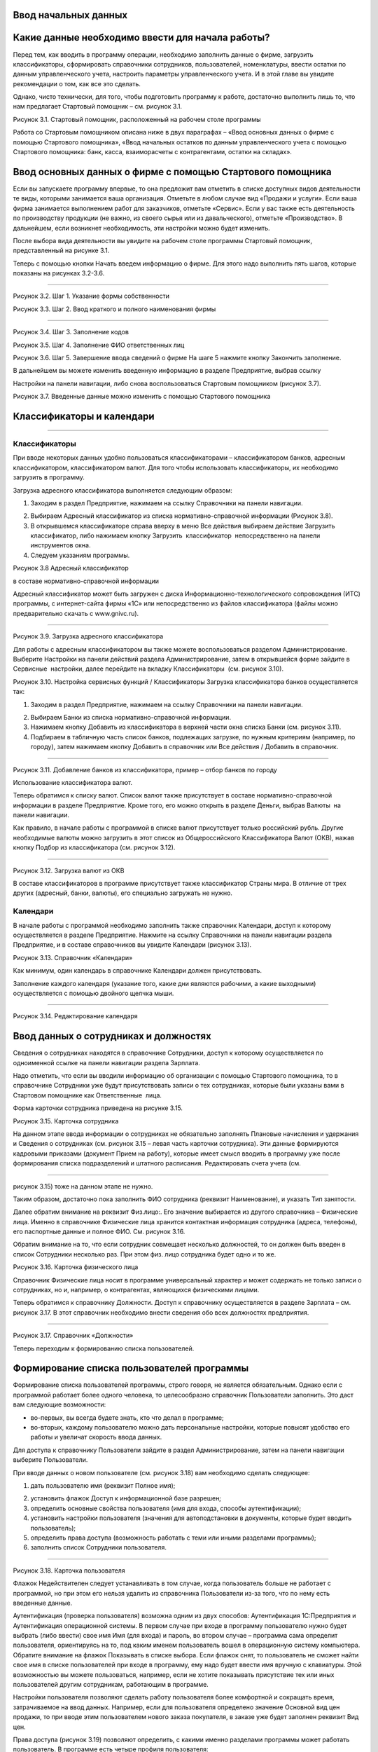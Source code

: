 Ввод начальных данных
=====================

Какие данные необходимо ввести для начала работы?
=================================================

Перед тем, как вводить в программу операции, необходимо заполнить данные
о фирме, загрузить классификаторы, сформировать справочники сотрудников,
пользователей, номенклатуры, ввести остатки по данным управленческого
учета, настроить параметры управленческого учета. И в этой главе вы
увидите рекомендации о том, как все это сделать.

Однако, чисто технически, для того, чтобы подготовить программу к
работе, достаточно выполнить лишь то, что нам предлагает Стартовый
помощник – см. рисунок 3.1.

|image0|

Рисунок 3.1. Стартовый помощник, расположенный на рабочем столе
программы

Работа со Стартовым помощником описана ниже в двух параграфах – «Ввод
основных данных о фирме с помощью Стартового помощника», «Ввод начальных
остатков по данным управленческого учета с помощью Стартового помощника:
банк, касса, взаиморасчеты с контрагентами, остатки на складах».

Ввод основных данных о фирме с помощью Стартового помощника
===========================================================

Если вы запускаете программу впервые, то она предложит вам отметить в
списке доступных видов деятельности те виды, которыми занимается ваша
организация. Отметьте в любом случае вид «Продажи и услуги». Если ваша
фирма занимается выполнением работ для заказчиков, отметьте «Сервис».
Если у вас также есть деятельность по производству продукции (не важно,
из своего сырья или из давальческого), отметьте «Производство». В
дальнейшем, если возникнет необходимость, эти настройки можно будет
изменить.

После выбора вида деятельности вы увидите на рабочем столе программы
Стартовый помощник, представленный на рисунке 3.1.

Теперь с помощью кнопки Начать введем информацию о фирме. Для этого надо
выполнить пять шагов, которые показаны на рисунках 3.2-3.6.

--------------

|image1|

Рисунок 3.2. Шаг 1. Указание формы собственности

|image2|

Рисунок 3.3. Шаг 2. Ввод краткого и полного наименования фирмы

|image3|

--------------

Рисунок 3.4. Шаг 3. Заполнение кодов

|image4|

Рисунок 3.5. Шаг 4. Заполнение ФИО ответственных лиц

|image5|

Рисунок 3.6. Шаг 5. Завершение ввода сведений о фирме На шаге 5 нажмите
кнопку Закончить заполнение.

В дальнейшем вы можете изменить введенную информацию в разделе
Предприятие, выбрав ссылку

Настройки на панели навигации, либо снова воспользоваться Стартовым
помощником (рисунок 3.7).

|image6|

Рисунок 3.7. Введенные данные можно изменить с помощью Стартового
помощника

Классификаторы и календари
==========================

--------------

Классификаторы
--------------

При вводе некоторых данных удобно пользоваться классификаторами –
классификатором банков, адресным классификатором, классификатором валют.
Для того чтобы использовать классификаторы, их необходимо загрузить в
программу.

Загрузка адресного классификатора выполняется следующим образом:

#. Заходим в раздел Предприятие, нажимаем на ссылку Справочники на
   панели навигации.

2. Выбираем Адресный классификатор из списка нормативно-справочной
   информации (Рисунок 3.8).

3. В открывшемся классификаторе справа вверху в меню Все действия
   выбираем действие Загрузить классификатор, либо нажимаем кнопку
   Загрузить  классификатор  непосредственно на панели инструментов
   окна.

4. Следуем указаниям программы.

|image7|

Рисунок 3.8 Адресный классификатор

в составе нормативно-справочной информации

Адресный классификатор может быть загружен с диска
Информационно-технологического сопровождения (ИТС) программы, с
интернет-сайта фирмы «1С» или непосредственно из файлов классификатора
(файлы можно предварительно скачать с www.gnivc.ru).

--------------

|image8|

Рисунок 3.9. Загрузка адресного классификатора

Для работы с адресным классификатором вы также можете воспользоваться
разделом Администрирование. Выберите Настройки на панели действий
раздела Администрирование, затем в открывшейся форме зайдите в Сервисные
 настройки, далее перейдите на вкладку Классификаторы  (см. рисунок
3.10).

|image9|

Рисунок 3.10. Настройка сервисных функций / Классификаторы Загрузка
классификатора банков осуществляется так:

#. Заходим в раздел Предприятие, нажимаем на ссылку Справочники на
   панели навигации.

2. Выбираем Банки из списка нормативно-справочной информации.

3. Нажимаем кнопку Добавить из классификатора в верхней части окна
   списка Банки (см. рисунок 3.11).

4. Подбираем в табличную часть список банков, подлежащих загрузке, по
   нужным критериям (например, по городу), затем нажимаем кнопку
   Добавить в справочник или Все действия / Добавить в справочник.

--------------

|image10|

Рисунок 3.11. Добавление банков из классификатора, пример – отбор банков
по городу

Использование классификатора валют.

Теперь обратимся к списку валют. Список валют также присутствует в
составе нормативно-справочной информации в разделе Предприятие. Кроме
того, его можно открыть в разделе Деньги, выбрав Валюты  на панели
навигации.

Как правило, в начале работы с программой в списке валют присутствует
только российский рубль. Другие необходимые валюты можно загрузить в
этот список из Общероссийского Классификатора Валют (ОКВ), нажав кнопку
Подбор из классификатора (см. рисунок 3.12).

|image11|

--------------

Рисунок 3.12. Загрузка валют из ОКВ

В составе классификаторов в программе присутствует также классификатор
Страны мира. В отличие от трех других (адресный, банки, валюты), его
специально загружать не нужно.

Календари
---------

В начале работы с программой необходимо заполнить также справочник
Календари, доступ к которому осуществляется в разделе Предприятие.
Нажмите на ссылку Справочники на панели навигации раздела Предприятие, и
в составе справочников вы увидите Календари (рисунок 3.13).

|image12|

Рисунок 3.13. Справочник «Календари»

Как минимум, один календарь в справочнике Календари должен
присутствовать.

Заполнение каждого календаря (указание того, какие дни являются
рабочими, а какие выходными) осуществляется с помощью двойного щелчка
мыши.

--------------

|image13|

Рисунок 3.14. Редактирование календаря

Ввод данных о сотрудниках и должностях
======================================

Сведения о сотрудниках находятся в справочнике Сотрудники, доступ к
которому осуществляется по одноименной ссылке на панели навигации
раздела Зарплата.

Надо отметить, что если вы вводили информацию об организации с помощью
Стартового помощника, то в справочнике Сотрудники уже будут
присутствовать записи о тех сотрудниках, которые были указаны вами в
Стартовом помощнике как Ответственные  лица.

Форма карточки сотрудника приведена на рисунке 3.15.

|image14|

Рисунок 3.15. Карточка сотрудника

На данном этапе ввода информации о сотрудниках не обязательно заполнять
Плановые начисления и удержания и Сведения о сотрудниках (см. рисунок
3.15 – левая часть карточки сотрудника). Эти данные формируются
кадровыми приказами (документ Прием на работу), которые имеет смысл
вводить в программу уже после формирования списка подразделений и
штатного расписания. Редактировать счета учета (см.

--------------

рисунок 3.15) тоже на данном этапе не нужно.

Таким образом, достаточно пока заполнить ФИО сотрудника (реквизит
Наименование), и указать Тип занятости.

Далее обратим внимание на реквизит Физ.лицо:. Его значение выбирается из
другого справочника – Физические лица. Именно в справочнике Физические
лица хранится контактная информация сотрудника (адреса, телефоны), его
паспортные данные и полное ФИО. См. рисунок 3.16.

Обратим внимание на то, что если сотрудник совмещает несколько
должностей, то он должен быть введен в список Сотрудники несколько раз.
При этом физ. лицо сотрудника будет одно и то же.

|image15|

Рисунок 3.16. Карточка физического лица

Справочник Физические лица носит в программе универсальный характер и
может содержать не только записи о сотрудниках, но и, например, о
контрагентах, являющихся физическими лицами.

Теперь обратимся к справочнику Должности. Доступ к справочнику
осуществляется в разделе Зарплата – см. рисунок 3.17. В этот справочник
необходимо внести сведения обо всех должностях предприятия.

--------------

|image16|

Рисунок 3.17. Справочник «Должности»

Теперь переходим к формированию списка пользователей.

Формирование списка пользователей программы
===========================================

Формирование списка пользователей программы, строго говоря, не является
обязательным. Однако если с программой работает более одного человека,
то целесообразно справочник Пользователи заполнить. Это даст вам
следующие возможности:

-  во-первых, вы всегда будете знать, кто что делал в программе;

-  во-вторых, каждому пользователю можно дать персональные настройки,
   которые повысят удобство его работы и увеличат скорость ввода данных.

Для доступа к справочнику Пользователи зайдите в раздел
Администрирование, затем на панели навигации выберите Пользователи.

При вводе данных о новом пользователе (см. рисунок 3.18) вам необходимо
сделать следующее:

#. дать пользователю имя (реквизит Полное имя);

2. установить флажок Доступ к информационной базе разрешен;

3. определить основные свойства пользователя (имя для входа, способы
   аутентификации);

4. установить настройки пользователя (значения для автоподстановки в
   документы, которые будет вводить пользователь);

5. определить права доступа (возможность работать с теми или иными
   разделами программы);

6. заполнить список Сотрудники пользователя.

--------------

|image17|

Рисунок 3.18. Карточка пользователя

Флажок Недействителен следует устанавливать в том случае, когда
пользователь больше не работает с программой, но при этом его нельзя
удалить из справочника Пользователи из-за того, что по нему есть
введенные данные.

Аутентификация (проверка пользователя) возможна одним из двух способов:
Аутентификация 1С:Предприятия и Аутентификация операционной системы. В
первом случае при входе в программу пользователю нужно будет выбрать
(либо ввести) свое имя Имя (для входа) и пароль, во втором случае –
программа сама определит пользователя, ориентируясь на то, под каким
именем пользователь вошел в операционную систему компьютера. Обратите
внимание на флажок Показывать в списке выбора. Если флажок снят, то
пользователь не сможет найти свое имя в списке пользователей при входе в
программу, ему надо будет ввести имя вручную с клавиатуры. Этой
возможностью вы можете пользоваться, например, если не хотите показывать
присутствие тех или иных пользователей другим сотрудникам, работающим в
программе.

Настройки пользователя позволяют сделать работу пользователя более
комфортной и сокращать время, затрачиваемое на ввод данных. Например,
если для пользователя определено значение Основной вид цен продажи, то
при вводе этим пользователем нового заказа покупателя, в заказе уже
будет заполнен реквизит Вид   цен.

Права доступа (рисунок 3.19) позволяют определить, с какими именно
разделами программы может работать пользователь. В программе есть четыре
профиля пользователя:

-  Администратор – позволяет работать со всеми разделами и всеми данными
   программы без каких-либо ограничений;

-  Базовые права – дает возможность использовать разделы Продажи,
   Закупки, Производство, Сервис;

-  Деньги – дает доступ к разделу Деньги;

-  Зарплата – позволяет работать с данными раздела Зарплата.

--------------

|image18|

Рисунок 3.19. Права доступа

Нужные для пользователя профили отметьте флажками. При этом если вы уже
отметили для пользователя профиль Администратор, то остальные три
отмечать нет необходимости.

Запрещенные для пользователя разделы будут исключены из его интерфейса.

Подчеркнем, что программа «1С:Управление небольшой фирмой 8» изначально
содержит только эти четыре профиля. Если же вам нужны более сложные
схемы разграничения доступа к данным, их можно реализовать, используя  
 Конфигуратор.

Список Сотрудники пользователя необходим для того, чтобы поставить в
соответствие этому пользователю один или несколько элементов справочника
Сотрудники. Без такого сопоставления некоторые возможности программы
работать не будут (например, Моя повестка дня в календаре Мой календарь
не будет содержать данных).

К одному пользователю может относиться несколько сотрудников. Такой
пример показан на рисунке 3.20. Возможна и обратная ситуация – для
одного и того же сотрудника может быть создано несколько пользователей,
например – если он совмещает несколько должностей. Хотя на практике чаще
всего один пользователь соответствует одному сотруднику.

|image19|

Рисунок 3.20. Сотрудники пользователя

Ввод данных о структуре фирмы – организациях, подразделениях, видах бизнеса, ресурсах. Настройки «Предприятие»
==============================================================================================================

Под формированием структуры предприятия будем понимать следующее:

-  ввод перечня юридических лиц предприятия и сведений о каждом из них
   (адреса, телефоны, банковские реквизиты, ответственные лица, список
   касс и пр.);

-  определение списка видов бизнеса (направлений деятельности)
   предприятия;

-  создание организационно-штатной структуры.

Для формирования структуры предприятия необходимо зайти в раздел
Администрирование, выбрать на панели действий действие Настройки в
группе Настройка параметров, далее обратиться разделу настроек
Предприятие. Настройки Предприятие представлены на рисунке 3.21.

--------------

|image20|

Рисунок 3.21. Настройки «Предприятие»

Наши организации их реквизиты
-----------------------------

Минимально необходимые для начала работы данные о фирме мы уже ввели
ранее с помощью Стартового помощника. Теперь можно ввести более
подробную информацию.

Если компания работает через несколько юридических (или физических) лиц,
то все они должны быть введены  в список организаций (выбираем ссылку
Просмотр и редактирование списка организаций). При этом головная
организаций должна быть указана как Организация-компания, а также
установлен флажок Вести учет по компании. Наличие установленного флажка
позволит вам в дальнейшем получать данные для анализа (монитор
руководителя, показатели деятельности) по фирме в целом, а не по каждому
лицу в отдельности.

Кроме того, этот флажок влияет, например, на то, как программа
рассматривает складские запасы – как собственность компании в целом или
как собственность конкретной организации.

Форма карточки организации зависит от того, является ли организация
юридическим лицом, или физическим. На рисунке 3.22. приведена карточка
организации – юридического лица. В случае если речь идет о физическом
лице, в карточке дополнительно появится реквизит Физическое лицо,
которое необходимо будет заполнить путем выбора из справочника
Физические лица.

--------------

|image21|

Рисунок 3.22. Карточка организации – юридического лица

Непосредственно в карточке указываются общие реквизиты, адреса и
телефоны, а также значения по умолчанию – банковский счет, касса и
ставка НДС. Для ввода полного списка банковских счетов организации
необходимо воспользоваться ссылкой Банковские счета, расположенной в
левой части карточки (см. рисунок 3.22).

Сведения об ответственных лицах организации (руководитель, главбух,
кассир, кладовщик), необходимые программе для подстановки в первичные
документы, вводятся с помощью ссылки Ответственные лица. Если Вы
пользовались Стартовым помощником, то эти сведения уже должны быть
введены. Если в дальнейшем потребуется их изменить, то лучше сделать это
именно из карточки организации, а не из Стартового помощника.

Нажав на ссылку Применения ЕНВД, можно указать, что при продаже в
розницу применяется единый налог на вмененный доход.

По ссылке Система налогообложения вводятся данные о том, по какой
системе налогообложения – общей или упрощенной – работает организация.

С помощью ссылки Присоединенные файлы можно «прикрепить» к карточке
организации какие-либо данные в электронном виде, например,
отсканированные копии учредительных документов.

Список структурных единиц компании. Подразделения
-------------------------------------------------

Каждая из структурных единиц компании относится в программе к одному из
четырех типов – подразделение, склад,  розница,  розница   (суммовой  
учет).

Тип подразделения влияет на дальнейшую работу в программе, в частности:

-  при поступлении товарно-материальных ценностей от поставщика
   программа предложит указать одно из подразделений,  имеющих тип
   Склад, Розница  или Розница  (суммовой  учет);

-  отгрузку продукции или товаров покупателю программа предложить
   сделать из подразделения типа Склад;

-  только в подразделении типа Склад можно вести складской учет по
   ордерной схеме;

-  выпускать продукцию можно только в подразделении типа Подразделение
   или типа Склад.

Есть также ряд аналогичных нюансов, связанных с перемещением, списанием,
инвентаризацией товарно- материальных ценностей.

Обратим внимание на то, что из формы настроек Предприятие, вы сможете
ввести только те структурные

--------------

единицы, которые являются подразделениями. Для этого надо
воспользоваться ссылкой Просмотр и редактирование списка подразделений
 (см. рисунок 3.23). Данные о складских структурных единицах и розничных
точках вводятся в других разделах настроек. Эти разделы будут
рассмотрены ниже в параграфе

«Выполнение начальных настроек параметров учета».

|image22|

Рисунок 3.23. Просмотр и редактирование списка подразделений

Виды деятельности
-----------------

Далее переходим к списку направлений деятельности организации. См.
рисунок 3.24.

|image23|

Рисунок 3.24. Просмотр и редактирование списка направлений деятельности

--------------

В разрезе направлений деятельности, перечисленных в этом списке, можно
будет получать в программе данные о финансовых результатах деятельности
фирмы, а также – осуществлять финансовое планирование.

Если же предприятие не ведет расчет и планирование финансовых
результатов по видам деятельности, то необходимо отключить флажок Вести
 учет  по  нескольким  направлениям  деятельности  (двум  и  более).

Обратим внимание на то, что для каждого направления деятельности
необходимо указать счета из плана счетов управленческого учета (ссылка
Редактировать счета учета). Как правило, здесь можно согласиться с теми
счетами, которые предложила программа. С полным планом счетов можно
ознакомиться в разделе  Предприятие, выбрав План счетов управленческого
учета на панели навигации.

Ресурсы предприятия
-------------------

Под ресурсами предприятия в программе понимаются любые производственные
ресурсы (оборудование, инвентарь, механизмы, бригады рабочих, отдельные
работники и так далее), загрузку которых целесообразно планировать.

Установка флажка Планировать загрузку ресурсов предприятия (рисунок
3.25) в настройках Предприятие

позволяет задействовать возможности программы по планированию ресурсов.

|image24|

Рисунок 3.25. Включение опции планирования ресурсов предприятия

Каждый ресурс может быть связан с сотрудником или с бригадой
сотрудников, а может быть не связан ни с чем. Список ресурсов
открывается по ссылке Редактирование  списка  ресурсов  предприятия
 (см. рисунок 3.25).

Для каждого ресурса, помимо его наименования, задается Мощность
(значение доступности ресурса на интервале времени), по умолчанию
мощность равна 1. Мощность определяет, сколько заданий может выполнять
ресурс в один момент времени.

Для каждого ресурса также можно задать свой график работы, состоящий из
рабочего и нерабочего времени (рисунок 3.26).

|image25|

Рисунок 3.26. Ресурс предприятия

Справочник Ресурсы предприятия вы также можете открыть с панели
навигации раздела Сервис или с панели навигации раздела Производство.

--------------

Другие настройки «Предприятие»
------------------------------

При установленном флажке Использовать кассовый метод учета доходов и
расходов (см. рисунок 3.21), в дополнение к традиционному методу учета
доходов и расходов (по отгрузке, независимо от оплаты), вы сможете
получать также и данные о доходах и расходах «по оплате». Однако они
будут не такими подробными, как «по отгрузке», и, по сути, будут
выражены только одним отчетом Доходы и расходы (по оплате).

Включенная опция Использовать бюджетирование (см. рисунок 3.21)
позволяет регистрировать в программе финансовые планы и сопоставлять с
ними фактические данные.

Флажок  Использовать   учет   имущества   –   основных   средств   и  
нематериальных   активов   (см.  рисунок 3.21) позволяет вам решить,
будете ли вы вести управленческий учет имущества фирмы в программе
«1С:УНФ 8». Ведя такой учет, вы имеете возможность всегда иметь под
рукой данные о том, сколько в действительности стоит имущество фирмы.

Выполнение начальных настроек параметров учета. Настройки
=========================================================

«Продажи», «Производство», «Сервис», «Закупки», «Деньги»,

«Зарплата»

После ввода сведений о предприятии, необходимо выполнить настройку всех
других параметров, в частности – параметров учета и планирования продаж,
закупок, производства и т.д. Это делается также с помощью формы
Настройки (напомним, что доступ к ней находится на панели действий
раздела Администрирование, а также на панели навигации раздела
Предприятие).

Настройка «Продажи»
-------------------

С помощью этого раздела настроек устанавливаются параметры планирования
и учета продаж.

|image26|

Рисунок 3.27. Настройки «Продажи»

В случае если организация осуществляет продажи в розницу, следует
включить флажок Вести учет розничных продаж, после чего:

-  ввести перечень ККМ организации, воспользовавшись ссылкой
   Редактирование списка касс ККМ;

-  ввести перечень эквайринговых терминалов с помощью ссылки
   Редактирование списка эквайринговых терминалов;

-  установить нужные вам опции работы с чеками ККМ (Архивировать чеки
   ККМ при закрытии кассовой смены, Удалять непробитые чеки ККМ при
   закрытии кассовой смены, Контролировать остатки при пробитии чеков
   ККМ).

Теперь перейдем к опции Использовать несколько состояний заказов
покупателей (три и более) и рассмотрим, что означает понятие «состояние
заказа».

--------------

Состояние заказа – это то, что позволяет отражать прохождение заказа по
стадиям исполнения. Состояние заказа может принимать одно из тех
значений, которые определены пользователем программы в справочнике
Состояния   заказов   покупателей.  Справочник  открывается  по  ссылке
 Редактирование   списка   состояний заказов покупателей (см. рисунок
3.27). Список состояний можно формировать в программе по своему
усмотрению, в частности – изменять существующие и добавлять новые
записи, отражающие этапы цепочки выполнения заказа, принятые в
конкретной компании.

Обычно состояние заказа покупателя меняется по ходу его выполнения –
сначала это просто заявка, оформленная отделом продаж, затем после
некоторой предварительной обработки заказ уходит на исполнение, а после
выполнения он считается закрытым. Еще раз подчеркнем, что цепочка
состояний заказа всегда индивидуальна для конкретной компании, и потому
гибко настраивается в программе. При этом важно следующее. Для каждого
элемента списка Состояния заказов покупателей необходимо указывать
Статус заказа (Открыт, В работе, Выполнен). См. рисунок 3.28. Именно
статус и определяет то, какие действия будут происходить в программе при
проведении документа Заказ покупателя. В частности, заказ покупателя,
находящийся в состоянии со статусом Открыт – не более чем просто запись
в списке заказов. Никаких движений в программе по нему не происходит.
Такая возможность программы может пригодиться, например, в тех случаях,
когда заказы покупателей оформляются еще до подтверждения покупателем
своего намерения о приобретении наших товаров (продукции, работ, услуг).
В дальнейшем, если покупатель не передумает, заказ можно будет перевести
в состояние со статусом В работе.

|image27|

Рисунок 3.28.Состояния заказов покупателей, статус заказа

В отличие от наименования состояния заказа, которое вы можете ввести по
своему усмотрению, статус может принимать только одно из трех
предложенных программой значений: Открыт, В работе или Выполнен.

Двигаемся дальше по настройке «Продажи» (рисунок 3.27).

Теперь необходимо указать, занимается ли фирма комиссионной торговлей.
Если мы можем передавать товары на реализацию комитентам, надо
установить флажок Использовать передачу товаров  на комиссию, если сами
берем чужой товар для продажи – флажок Использовать прием товаров на
комиссию.

Установка флага Использовать скидки и наценки в документах продаж даст
вам возможность отражать скидку (наценку) в документах продажи
покупателю (заказах, накладных, счетах на оплату) отдельной суммой,
указав процент скидки (наценки) от выбранной цены.

Параметр Срок поступления оплаты от покупателя (по умолчанию) будет
использоваться программой при расчете даты ожидаемого от покупателя
платежа. Этот дата будет предложена программой, но при необходимости вы
сможете ее изменить непосредственно в документе планирования платежа.
Срок указывается в календарных днях.

Хранить информацию о проектах и объединять заказы покупателей в проекты.
Проект – временное предприятие для создания уникального продукта[2]. На
практике, проект – достаточно широкое понятие.

Проектом может быть строительство дома, внедрение новой системы оплаты
труда на фирме или монтаж оборудования для заказчика по индивидуально
разработанной для него схеме. Проекты могут быть внутренние  и внешние.
Внешние выполняются для заказчиков (покупателей). Программа «1С:УНФ 8»
позволяет относить каждый заказ покупателя к тому или иному проекту. Для
этого надо установить флажок Хранить информацию о проектах и объединять
заказы покупателей в проекты, после чего вы получите возможность в
заказе покупателя указывать проект. Доступ к самому справочнику Проекты
осуществляется на панели навигации раздела Продажи.

Настройка «Закупки»
-------------------

На рисунке 3.29 показаны настройки «Закупки». Здесь указываются
параметры ведения складского учета и расчетов с поставщиками.

--------------

|image28|

Рисунок 3.29. Настройка «Закупки»

Мы уже говорили о том, что все структурные единицы фирмы с точки зрения
программы условно делятся на подразделения и склады. Список
подразделений мы уже ввели ранее в форме настроек «Предприятие», теперь
же необходимо заполнить список складов (включая розничные).

Для ввода складских структурных единиц воспользуемся ссылкой Просмотр и
редактирование списка складов (см. рисунок 3.29). Собственно складские
подразделения отмечаем как Склад, розничные точки – как Розница   или
 Розница   (суммовой   учет)[3].

|image29|

Рисунок 3.30. Карточка склада

Если движение ценностей на складе оформляется приходными и расходными
ордерами, то необходимо установить для него флажок Ордерный (см. рисунок
3.30). Однако, доступность этого флажка появляется только после того,
как ниже в настройках включена опция Использовать ордерный склад
(разделение складских  и  финансовых  операций  по  учету  запасов)
 (см. рисунок 3.29).

Если учет ценностей на складе ведется разрезе полок, стеллажей и т. п.
мест хранения, то для этого склада необходимо заполнить список Ячейки
склада. Доступ к списку ячеек осуществляется непосредственно из карточки
склада (см. рисунок 3.30).

В карточке склада можно также указать материально-ответственное лицо
(МОЛ), при этом МОЛ выбирается из справочника Физические  лица,  а не из
справочника Сотрудники.

Если на фирме всего один склад, необходимо снять флажок Вести учет по
нескольким складам (двум и более). В дальнейшем его можно будет включить
в любой момент работы с программой.

--------------

Вести учет номенклатуры в различных единицах измерения. Если флажок
установлен, то программа позволит вести несколько единиц измерения для
одной и той же номенклатурной позиции. Например, один и тот же товар
может учитываться в штуках, блоках и коробках. Если же флажок не
установлен, то у каждой номенклатурной позиции может быть только одна
единица измерения.

Вести учет запасов в разрезе характеристик. При установленном флажке
появляется возможность вести информацию о дополнительных характеристиках
товаров, продукции. Обычно дополнительными характеристиками являются
цвет, размер, мощность и т. п. признаки.

Вести учет запасов в разрезе партий. Партионный учет предполагает, что
каждая партия одного и того же запаса может учитываться на складе
отдельно. Под партией может пониматься товар определенной серии, с
определенным сроком годности, относящийся к определенному сертификату
годности и т. п. Если же в организации бывают операции приема запасов на
комиссию, на ответственное хранение или операции по переработке
давальческого сырья, то признак учета в разрезе партий должен быть
установлен обязательно (чтобы отделять «свои» складские запасы от
«чужих»). А для конкретных наименований запасов, принятых на комиссию,
ответственное хранение или в переработку, обязательно ведение
партионного учета. Интересно, что если в настройке «Продажи» вы ранее
включили опцию Использовать прием товаров на комиссию, то флаг Вести
учет запасов в разрезе партий в настройке «Закупки» будет уже установлен
программой без вашего участия.

Использовать   ордерный   склад   (разделение   складских   и  
финансовых   операций   по   учету   запасов). Ордерная схема учета
предполагает следующее: поступление на склад (отпуск со склада)
оформляется приходным (расходным) складским ордером, а приходная
(расходная) накладная являются финансовым документом, отражающим
изменение состояния взаиморасчетов с поставщиком (покупателем). Ордерная
схема позволяет отражать, например, следующие распространенные ситуации:

-  При поставках: запас физически поступает на склад раньше, чем
   документы на него от поставщика (например, документы идут почтой) – в
   этом случае поступление на склад оформляется ордером, а приходная
   накладная учитывается позже;

-  При продажах: расходная накладная выписывается в офисе, затем
   покупатель отправляется с ней на склад, где с помощью ордера
   оформляется фактическая отгрузка товара со склада.

Учет запасов на складе в разрезе ячеек (проходов, стеллажей, полок и т.
д.  Установленный флажок дает возможность вести учет складских запасов
разрезе полок, стеллажей и т. п. мест хранения. Как мы уже говорили,
список ячеек задается отдельно для каждого склада непосредственно из
карточки склада (рисунок 3.30).

В программе присутствуют операции резервирования. Резервировать товары
можно как на складах, так и в ожидаемых поступлениях. Если в вашей фирме
операции резервирования не используются, снимите флажок Использовать  
резервирование   запасов   на   складах   и   в   ожидаемых  
поступлениях   по   заказам поставщикам   и   заказам   на  
комплектацию,   производство.

Далее в форме настроек «Закупки» (см. рисунок 3.29) вы увидите опцию
Использовать несколько состояний заказов поставщикам (три и более). По
аналогии с состояниями заказов покупателей (а они были рассмотрены ранее
в настройках «Продажи»), список состояний заказов поставщикам вы
формируете сами в соответствии со спецификой бизнес-процессов вашей
компании. И точно также, на порядок проведения заказа в программе влияет
именно статус, а не наименование состояния.

|image30|

Рисунок 3.31. Состояния заказов поставщикам

Возвращаясь к вопросу складских операций, отметим, что программа
позволяет вести учет операций ответственного хранения. Если у вас есть
такие операции, включите опции Использовать прием запасов на
ответственной    хранение    и/или   Использовать    передачу    запасов
   на    ответственной    хранение.

Флаг Использовать  передачу  сырья  и  материалов  в  переработку
 должен  быть  установлен,  если производство из вашего сырья
(материалов) осуществляет сторонний контрагент (переработчик) и затем
передает готовую продукцию (результат переработки) обратно вам. Если у
вас противоположная ситуация – вы

--------------

принимаете чужое сырье и материалы в переработку, то необходимо включить
опцию Использовать переработку давальческого сырья, которая находится не
в настройках «Закупки», а настройках

«Производство».

Срок оплаты поставщику (по умолчанию), по аналогии со сроком оплаты от
покупателя в настройках

«Продажи», определяет, какую дату вам автоматически предложит программа
в качестве предполагаемой даты платежа. И точно так же, как и в случае с
покупателями, рассчитанная программой дата может быть откорректирована
вами непосредственно в документе.

Настройка «Производство»
------------------------

На рисунке 3.32. приведена форма настройки «Производство».

|image31|

Рисунок 3.32. Настройка «Производство»

Первое, что вы здесь видите, это – состояния заказов на производство.
Заказ на производство в программе – это задание производственному
подразделению выпустить продукцию (конкретных наименований, в конкретном
количестве, к конкретному сроку). По аналогии с заказами покупателей и
заказами поставщикам, заказы на производство тоже могут иметь несколько
состояний, отражающих специфику производственного процесса. Если в вашей
компании это так, установите флажок Использовать несколько состояний
заказов на   производство (три и более) и введите список состояний,
перейдя по ссылке Редактирование списка состояний   заказов   на  
производство.

Использовать   технологические   операции   в   спецификациях  
изготовления   изделий,   сдельных нарядах. При отключенном флажке
нижеперечисленные возможности программы становятся недоступными:

-  начисление зарплаты сотрудникам по сдельным нарядам;

-  указание технологических операций в спецификациях продукции (при этом
   состав продукции по-прежнему может быть указан);

-  ввод в справочник Номенклатура номенклатурных позиций типа Операция.

Флаг Использовать переработку давальческого сырья необходимо установить,
если вы принимаете чужое сырье и материалы в переработку, а затем
отдаете результат переработки обратно контрагенту.

Настройка «Сервис»
------------------

Форма настройки «Сервис» (рисунок 3.33) имеет одну-единственную опцию –
Использовать несколько состояний   заказ-нарядов   (три   и   более).

|image32|

Рисунок 3.33. Настройка «Сервис»

Понятие «состояние заказ-наряда» здесь полностью аналогично состояниям
заказов покупателей, поставщикам, на производство.

--------------

Настройка «Деньги»
------------------

Настройка параметров «Деньги» показана на рисунке 3.34.

Флаг Вести учет операций в валюте необходимо установить, если в вашей
фирме есть операции в разных валютах. Ниже нужно указать национальную
валюту (для России – рубли) и валюту ведения учета, выбрав их из
заполненного нами ранее справочника Валюты. При необходимости справочник
валют можно открыть здесь же, воспользовавшись ссылкой Редактирование
списка валют.

Валюте ведения учета – это та валюта, в которой вы хотите получать
управленческую отчетность. К выбору валюты ведения учета надо подойти
ответственно, поскольку ее изменение после начала работы в программе
(после ввода в программу операций) будет невозможно.

|image33|

Рисунок 3.34. Настройка «Деньги»

Флаг Использовать платежный календарь должен быть установлен, если вы
хотите получить возможность оперативного планирования платежей в
программе.

Теперь несколько слов об опции Зачитывать авансы и долги автоматически.
В случае если опция включена (выбрано Да), то:

-  при проведении накладной (или иного документа, образующего долг)
   программа проверяет наличие аванса по данному контрагенту (договору,
   заказу), и если он есть, производит зачет аванса в счет этой
   накладной;

-  при проведении документа платежа, программа ищет неоплаченные
   накладные по данному контрагенту (договору, заказу) и пытается
   закрыть их платежом, а остаток денег (если он получится) ставит на
   аванс.

Если выбрано Нет, то программа ничего такого не делает. В связи с чем
авансы впоследствии надо будет зачитывать вручную.

Если выбрано Спрашивать, то в каждом документе программа попросить
пользователя выбрать, надо ли проводить зачет аванса (долга) в данном
конкретном документе.

Последним пунктом в настройках учета Деньги вводятся данные о кассах
организации (ссылка      Редактирование списка касс организаций). Можно
ввести несколько касс в список, по местам фактического хранения наличных
денежных средств – например, касса бухгалтерии, касса директора, касса
отдела снабжения и т.д. Можно организовать список касс по иному
принципу, например – по виду валют (если организация ведет операции в
иностранной валюте).

Настройка «Зарплата»
--------------------

Настройка параметров «Зарплата» показана на рисунке 3.35.

|image34|

Рисунок 3.35. Настройка «Зарплата»

--------------

Как видно из рисунка 3.35, здесь представлены параметры настройки
ведения кадрового учета, управления персоналом и расчета заработной
платы.

Установите опцию Использовать  совместительство  нескольких  должностей
 одним  физ.лицом, если у вас есть (или могут быть) сотрудники,
работающие на нескольких должностных позициях одновременно.

Подчеркнем, что речь здесь идет об управленческом учете, а не о кадровом
учете, регламентированном законодательством. Ниже по ссылке
Редактирование списка должностей вы попадете в справочник Должности,
который мы уже заполнили немного раньше.

Флаг Вести штатное расписание определяет, будет ли для вас доступна
возможность вести в программе штатное расписание, а именно – указывать
какие должности и в каком количестве есть в каждом подразделении. Кроме
того, при проведении документа приема нового сотрудника на работу (или
иных кадровых изменениях) программа будет проверять соответствие
штатному расписанию и в случае несоответствия – информировать вас об
этом.

Установленный флаг Вести учет налога на доходы дает возможность вводить
суммы рассчитанного НДФЛ в программу. Подчеркнем, что речь здесь идет
именно о вводе сумм, рассчитанных вне программы «1С:УНФ

8» (например, в «1С:Бухгалтерии» или в программе «1С:Зарплата и
управление персоналом»). Установив флаг Вести учет налога на доходы, вы
сможете рассчитанный в регламентированном учете НДФЛ поставить
сотрудникам в качестве удержания в управленческом расчете зарплаты.

Ссылка Редактирование списка видов рабочего времени открывает доступ в
справочник Виды рабочего времени. Виды рабочего времени используются при
заполнении табеля.

Редактирование  списка  видов  документов  физических  лиц. С помощью
 этой ссылки вы  также получаете доступ в соответствующий справочник.
Справочник Виды документов физических лиц используется при заполнении
паспортных данных физ.лиц.

Программа позволяет учитывать выданные сотрудникам задачи и поручения и
контролировать их исполнение. Для этого в программе должны быть
определены стадии исполнения, или, иначе говоря – состояния заданий.

По ссылке Редактирование списка состояний событий и заданий вы попадете
в справочник Состояния событий и заданий (см. рисунок 3.36). Изначально
в программе присутствуют три состояния – см. рисунок

36. Как видно на рисунке, все эти три записи – предопределенные элементы
    справочника, их нельзя удалить, но можно изменить формулировку, если
    это нужно. Кроме того, можно добавить новые записи, отразив
    специфику работы именно вашей компании.

|image35|

Рисунок 3.36. Справочник «Состояние событий и заданий» можно открыть из
формы настроек «Зарплата»

План счетов управленческого учета
=================================

--------------

В программе «1С:Управление небольшой фирмой 8» присутствует план счетов
управленческого учета. Доступ к нему осуществляется в разделе
Предприятие с помощью ссылки План счетов управленческого учета на панели
навигации. План счетов автоматически заполняется в программе при ее
первом запуске. При этом состав счетов определяется по аналогии с планом
счетов российского бухгалтерского учета. Перед началом ввода в программу
данных о хозяйственных операциях, необходимо ознакомиться с имеющимся
планом счетов, и, возможно – внести изменения. Вот примеры того, когда
может потребоваться внесение изменений:

-  если вы занимаетесь производственной деятельностью, проверьте
   имеющиеся в программе субсчета на счете 20 «Незавершенное
   производство», они должны соответствовать вашим статьям затрат, в
   разрезе которых вы считаете себестоимость продукции; при
   необходимости внесите изменения в существующие названия субсчетов и
   добавьте новые;

-  если вы учитываете коммерческие и управленческие расходы не общей
   суммой, а постатейно (а так оно обычно и бывает), проверьте субсчета
   второго уровня на счетах 90.07 «Коммерческие расходы» и 90.08

«Управленческие расходы» – они должны соответствовать вашим статьям
расходов; при необходимости – внесите изменения;

-  если на вашем предприятии используется метод расчета себестоимости
   продукции

«полный» (общехозяйственные расходы включаются в себестоимость), то
добавьте в план счетов счет для учета общехозяйственных расходов
(например, счет 26 «Общехозяйственные расходы») с типом счета «Косвенные
затраты».

Записи по счетам плана счетов (проводки) делаются программой
автоматически при проведении документов, регистрирующих хозяйственные
операции. Для этого используется Регистр бухгалтерии Управленческий. См.
рисунки 3.37 и 3.38.

|image36|

Рисунок 3.37. Проводки, сделанные документом, можно посмотреть, перейдя
по ссылке «Отчет по движениям»

|image37|

Рисунок 3.38. Записи по регистру бухгалтерии

«Управленческий»

--------------

Проводки (записи по счетам плана счетов управленческого учета) можно
формировать в программе не только документами, но и вручную – с помощью
специального документа Операция. Документ находится в разделе
Предприятие. Документ Операция  используется для отражения в
управленческом учете таких хозяйственных операций, которые не
автоматизированы документами. Это – операции по счетам:

-  «Расчеты по краткосрочным кредитам и займам» (счет «66»);

-  «Расчеты по долгосрочным кредитам и займам (счет «67»);

-  «Уставный капитал» (счет «80»);

-  «Резервный и добавочный капитал» (счет «82»);

-  «Нераспределенная прибыль (непокрытый убыток)» (счет «84»);

-  «Недостачи от потери и порчи ценностей» (счет «94»);

-  «Расходы будущих периодов» (счет «97»);

-  «Прибыли и убытки» (счет «99»).

Перечень счетов, по которым в УНФ данные вводятся документом Операция,
указан в документации к программе. Хозяйственные операции по этим счетам
обычно носят разовый характер и/или не связаны с основной деятельностью.
Поэтому подобных операций достаточно мало, и ввод данных по ним не
представляет собой трудоемкую задачу. По всем остальным операциям не
нужно вводить проводки вручную, т. к. это может привести к некорректным
данным в финансовой отчетности.

По данным на счетах плана счетов управленческого учета можно формировать
отчеты об остатках и оборотах на счетах, по аналогии с бухгалтерскими
отчетами. Для этого используется Оборотно-сальдовая ведомость,
расположенная в разделе Анализ.

На основе записей по счетам плана счетов в программе также происходит
формирование управленческого баланса.

Ввод начальных остатков по данным управленческого учета с помощью Стартового помощника: банк, касса, взаиморасчеты с контрагентами, остатки на складах
======================================================================================================================================================

Перед тем, как вводить в программу операции, необходимо ввести начальные
остатки по данным управленческого учета. Остатки вводятся с помощью
специального документа Ввод начальных остатков, доступ к которому
осуществляется с панели навигации раздела Предприятия. Однако, остатки
по банку, кассе, взаиморасчетам и остаткам на складах можно ввести также
и с помощью Стартового помощника,  расположенного на Рабочем столе
программы (рисунок 3.1).

Стартовый помощник помогает ввести начальные остатки достаточно быстро и
просто. Кроме того, он содержит возможности загрузки данных из
электронных таблиц.

Итак, выберем в Стартовом помощника пункт «Заполните начальные остатки»
и нажмем кнопку Начать.

На первом шаге программа предложит указать дату ввода начальных
остатков. Здесь вы можете указать любую дату, предшествующую дате начала
ввода в программу операций. Например, если мы начинаем регистрировать  в
программе операции с 1 августа 2012 года, то дата ввода остатков может
быть 31 июля 3012 или любая другая дата ранее 01.08.2012.

--------------

|image38|

Рисунок 3.39. Помощник ввода остатков. Шаг 1

На втором шаге вводим остатки денежных средств (см. рисунок 3.40). В
графе Сумма указывается остаток в валюте счета (кассы), в графе Сумма в
валюте учета – остаток в валюте управленческого учета. Напомним, что
валюта управленческого учета была определена нами ранее в настройках
«Деньги» (см. Валюта ведения учета  на рисунке 3.34).

|image39|

Рисунок 3.40. Помощник ввода остатков. Шаг 2

Шаг 3 помощника предназначен для ввода остатков товаров. Хотя, если быть
точнее, речь здесь идет о любых складских запасах, а не только о
товарах. На складе могут лежать остатки нереализованной покупателям
готовой продукции, неизрасходованные материалы, комплектующие,
полуфабрикаты и другие материальные ценности.

При большом количестве наименований товаров гораздо удобнее не заполнять
форму вручную, а загрузить остатки из электронных таблиц (конечно, если
у вас есть такие данные, или они могут быть получены из той программы, с
которой вы переходите на «1С:УНФ 8»). См. рисунок 3.41.

--------------

Рисунок 3.41. Начальные остатки на складах могут быть загружены из
электронных таблиц

На рисунке 3.42. показан пример электронной таблицы для загрузки данных.
В графе А – наименование, в графе В – количество, в графе С – учетная
цена на складе.

|image40|

Рисунок 3.42. Пример электронной таблицы

Итак, нажимаем кнопку Добавить из электронной таблицы (см. рисунок 3.41)
и следуем указаниям программы.

|image41|

Рисунок 3.43. Загрузка из электронной таблицы

--------------

После того, как программа прочитает файл таблицы, вы увидите форму,
показанную на рисунке 3.44. Здесь вам нужно будет указать склад, к
которому относятся загружаемые остатки и дату остатков. Далее заполните
графу Номер колонки для всех показанных реквизитов.

|image42|

Рисунок 3.44. Загрузка из электронной таблицы (продолжение)

Далее программа предложить вам отметить нужные для загрузки позиции,
после чего произведет загрузку остатков по выбранным вами позициям.

Следующие два шага работы со Стартовым помощником – ввод остатков
расчетов с поставщиками и остатков расчетов с покупателями. На рисунке
3.45 показан пример – ввод остатка аванса поставщику.

|image43|

Рисунок 3.45. Помощник ввод остатков. Шаг 4

По аналогии с товарами, вы можете загрузить список контрагентов (именно
список, но не суммы долгов) из электронной таблицы. Для этого также
воспользуйтесь кнопкой Добавить из электронной таблицы.

После завершения работы со Стартовым помощником вы увидите созданные
программой документы ввода начальных остатков в журнале Ввод начальных
остатков в разделе Предприятие (см. рисунок 3.46).

--------------

|image44|

Рисунок 3.46. Документы Ввод начальных остатков

Позже, сформировав справочник Номенклатура, и введя остатки заказов, мы
вновь вернемся к созданным программой документам Ввод начальных остатков
и, возможно, дополним их более подробными данными.

Формирование списка номенклатуры
================================

Один из основных справочников программы – Справочник Номенклатура. Все,
что мы реализуем нашим покупателям (товары, продукцию, услуги, работы),
находится в справочнике Номенклатура. Все, что мы получаем от
поставщиков (товары, услуги, работы) тоже находится в справочнике
Номенклатура. Сырье, материалы, комплектующие, используемые в процессе
производства продукции, находится в справочнике Номенклатура. И даже
перечень технологических операций производства находится в справочнике
Номенклатура.

Вводить данные в справочник Номенклатура можно в любой момент работы с
программой. Тем не менее, имеет смысл заранее продумать структуру
справочника Номенклатура и ввести перечень номенклатурных позиций до
начала ввода остатков и хозяйственных операций, а в дальнейшем, при
появлении новых номенклатурных позиций – лишь пополнять справочник
новыми записями.

Справочник Номенклатура доступен на панели навигации в разделах Продажи,
Закупки, Сервис, Производство, а также присутствует в составе
нормативно-справочной информации (ссылка Справочники на панели
навигации) в разделе Предприятие.

Список номенклатуры может быть любым по размеру и по уровню вложенности.
Обычно, он содержит достаточно много записей.

Открыв справочник Номенклатура первый раз, вы увидите, что в нем уже
есть записи – это те номенклатурные позиции, которые появились в
результате ввода остатков товаров через Стартовый помощник. Все эти
товары располагаются непосредственно на верхнем уровне справочника. В
дальнейшем, после создания в справочнике групп, можно разнести эти
товары по группам.

Номенклатурные группы и характеристики
--------------------------------------

Для систематизации данных о номенклатуре в справочнике Номенклатура,
существует понятие

«Номенклатурные группы». Номенклатурные группы – это отдельный
справочник, доступный на панели в составе нормативно-справочной
информации в разделе Предприятие. (Рисунок 3.47). Справочник
Номенклатурные группы лучше заполнить до начала ввода данных в
справочник Номенклатура.

--------------

|image45|

Рисунок 3.47. Справочник «Номенклатурные группы»

Каждая номенклатурная позиция в справочнике Номенклатура может быть
отнесена к той или иной номенклатурной группе (рисунок 3.48).

|image46|

--------------

Рисунок 3.48. Номенклатурная группа в справочнике «Номенклатура»

Для чего еще нужны номенклатурные группы? Номенклатурная группа в
программе – это перечень номенклатурных позиций, схожих по своим
дополнительным характеристикам. Например, компания реализует покупателям
товары народного потребления – одежду, обувь, бытовую химию. Каждая
модель одежды или обуви характеризуется размером и цветом, а у бытовой
химии таких характеристик нет. Зато могут быть другие характеристики –
например, тип упаковки (пластмасса, стекло) и емкость упаковки (в ml).

У каждой компании характеристики номенклатуры свои, в зависимости от
того, какую продукцию она предлагает покупателям. Именно поэтому в
программе перечень дополнительных характеристик номенклатурных позиций
может быть настроен самим пользователем системы исходя из потребностей
конкретного предприятия.

Но для того, чтобы включить эту возможность, необходимо, чтобы флаг
Вести учет запасов в разрезе характеристик (Настройки / Закупки) был
установлен (см. параграф «Выполнение начальных настроек параметров
учета. Настройки «Продажи», «Производство», «Сервис», «Закупки»,
«Деньги», «Зарплата»).

.

Теперь рассмотрим, как же определяются сами дополнительные
характеристики.

Во-первых, в разделе Администрирование необходимо выбрать ссылку Наборы
дополнительных реквизитов и сведений на панели навигации раздела –
откроется список Наборы дополнительных реквизитов и сведений. Обратим
внимание на то, что в списке Наборы дополнительных реквизитов и
сведений, в группе Свойства справочника «Характеристики номенклатуры»
(рисунок 3.49) уже присутствуют номенклатурные группы – те же самые, что
введены в справочник Номенклатурные группы (рисунок 3.47).

|image47|

Рисунок 3.49. Наборы дополнительных реквизитов и сведений для
определения характеристик номенклатуры

Далее следует выбрать номенклатурную группу и назначить для нее
дополнительный реквизит (или несколько реквизитов), воспользовавшись
кнопкой Подбор, как показано на рисунке 3.50. В этом примере мы
назначили два реквизита (цвет и диаметр) для номенклатурной группы
«Основная группа».

--------------

|image48|

Рисунок 3.50. Назначение набора доп.реквизитов характеристик
номенклатурной группы

Теперь можно закрыть форму Наборы дополнительных реквизитов и сведений.

После выполнения этих действий, всем номенклатурным позициям,
относящихся к данной номенклатурной группе, можно будет назначить
дополнительные характеристики, каждая из которых состоит из набора
дополнительных реквизитов, которые мы определили. См. рисунок 3.51.

|image49|

Рисунок 3.51. Ввод характеристик для номенклатурной позиции

--------------

В показанном на рисунке 3.51 примере мы определили характеристику
«черный, диаметр 92см» для номенклатурной позиции «Батут», которая
относится к номенклатурной группе «Основная группа».

Справочник «Номенклатура»
-------------------------

Итак, переходим непосредственно к справочнику Номенклатура. При вводе
новой номенклатурной позиции в справочник Номенклатура важно не
ошибиться с указанием реквизита Тип (см. рисунок 3.52).

Тип номенклатуры необходимо указывать следующим образом:

-  Запас – для всех товарно-материальных ценностей и внеоборотных
   активов;

-  Услуга – для услуг, которые наша компания оказывает покупателям;

-  Работа – для работ, которые выполняет наша компания для покупателей;

-  Вид работ – для группы работ одного вида, имеющих одинаковую
   расценку, при этом речь здесь идет о работах, которые выполняют
   сотрудники в процессе исполнения заказов покупателей или внутренних
   задач компании;

-  Расход – для услуг и работ, которые наша компания получает от
   контрагентов;

-  Операция – для технологических операций производства.

|image50|

Рисунок 3.52. Тип номенклатуры определяется при вводе новой
номенклатурной позиции

Выбранный тип номенклатуры – Запас, Услуга, Работа, Вид работ, Расход,
Операция – определяет также и внешней вид карточки ввода данных о
номенклатуре.

--------------

|image51|

Рисунок 3.53. Форма карточки номенклатуры типа «Запас»

На рисунке 3.53 приведена форма карточки номенклатуры типа Запас.
Рассмотрим Основные  параметры  номенклатуры, имеющий тип Запас: Единица
измерения – единица учета запаса в программе.

Номенклатурная группа – это понятие мы рассмотрели выше.

Способ списания – способ определения стоимости списания запаса, один из
вариантов – Fifo, «по средней».

Ценовая группа – группа прайс-листа, в которой будет располагаться
данный запас; в случае, если ценовая группа не указана, запас будет
присутствовать в прайс-листе вне групп.

Направление бизнеса – направление деятельности организации, на которое
будет отнесен финансовый результат от реализации данного запаса
покупателям.

Срок исполнения (дн.) – стандартный срок исполнения заказа покупателя на
данный товар/продукцию/работу/услугу; с помощью этого срока программа
будет рассчитывать дату отгрузки покупателю заказанного товара
(продукции, работы, услуги) и предлагать ее в качестве плановой даты
исполнения заказа.

Ставка НДС – ставка по умолчанию, для подстановки в документы.

Для наглядности на вкладке Основные параметры можно разместить
изображение запаса. Для этого нужно сделать следующие действия:

#. Загрузить файл изображения в информационную базу (ссылка
   Присоединенные файлы располагается в левой части карточки
   номенклатуры – см. рисунки 3.53 и 3.54).
#. Выбрать этот файл непосредственно на вкладке Основные параметры (см.
   рисунок 3.54).

--------------

|image52|

Рисунок 3.54. Выбор файла с изображением из списка присоединенных файлов

По ссылке Редактировать счета учета вы перейдете к реквизитам Счет учета
запасов и Счет учета затрат.

Счет учета затрат – счет управленческого плана счетов, на котором
учитываются затраты незавершенного производства по данному запасу; здесь
нужно выбрать счет типа «Незавершенное производство» или одного из
следующих типов: «Расходы», «Косвенные затраты», «Прочие расходы»,
«Прочие оборотные активы».

Счет учета запасов – счет управленческого плана счетов, на котором
учитывается данный запас на складах; здесь нужно выбрать счет, имеющий
тип «Запасы» или «Прочие внеоборотные активы».

Далее переходим ко второй вкладке карточки номенклатуры – Параметры
хранения и закупки. Здесь устанавливаются параметры хранения на складе,
способ пополнения запаса (закупка, производство, переработка), основной
поставщик, срок поставки (срок поставки – для покупных товаров или срок
производства – для продукции), параметры производства (если запас
является продукцией), а также дополнительные разрезы учета запасов –
ведение учета по характеристикам и партиям. См. рисунок 3.55.

--------------

|image53|

Рисунок 3.55. Параметры хранения и закупки номенклатуры

После того, как введены основные данные о номенклатурной позиции,
необходимо не забыть о вводе характеристик, если они предполагаются по
данному запасу.

Как мы уже говорили, характеристики номенклатуры, выделенные как
отдельный список, позволяют оптимизировать внешний вид справочника
Номенклатура, что, в свою очередь, обеспечивает более удобную работу с
программой. Напомним, как осуществляется ввод характеристик
номенклатуры.

Для перехода к характеристикам номенклатуры необходимо нажать на ссылку
Характеристики в левой части карточки...

--------------

|image54|

Рисунок 3.56. Ссылка «Характеристики» в карточке номенклатуры

... и ввести перечень возможных характеристик данной номенклатурной
позиции (см. рисунок 3.57).

|image55|

Рисунок 3.57. Ввод характеристик

Отметим, что в примере, показанном на рисунке 3.57., характеристика
номенклатуры складывается только из двух реквизитов – цвета и диаметра.
На практике же могут встречаться и комбинации из трех и более реквизитов
– например, цвета, размера, типа упаковки. Программа УНФ позволят
формировать характеристики,

«складывая» их из любого количества свойств. Таким образом, можно
организовать структуру справочника Номенклатура в максимально удобном
виде, с учетом специфики товарного ассортимента конкретной компании.

--------------

Говоря о характеристиках, необходимо подчеркнуть, что полный список
характеристик для конкретной номенклатурной позиции формируется из
характеристик этой самой номенклатурной позиции и характеристик
номенклатурной группы, к которой относится данная позиция.
Характеристики номенклатурной группы вводятся в карточке номенклатурной
группы аналогичным образом. См. рисунок 3.58.

|image56|

Рисунок 3.58. Ссылка «Характеристики» в карточке номенклатурной группы

Закончив с характеристиками, перейдем к параметрам управления запасами.
Для номенклатуры типа Запас характерно наличие в программе информации о
максимальном и минимальном уровне. Доступ к этой информации
осуществляется из карточки номенклатуры по ссылке Управление запасами.
См. – рисунки 3.59 и 3.60.

|image57|

Рисунок 3.59. Ссылка «Управление запасами» в карточке запаса

--------------

|image58|

Рисунок 3.60. Установка минимального и максимального уровня запаса

Указанные здесь величины минимального и максимального уровня
используются программой следующим образом: при уменьшении величины
запаса на складах до минимального значения (или еще ниже), программа
предлагает пополнить количество до максимальной величины. Это происходит
при расчете потребностей в запасах (Расчет потребностей в запасах
находится на панели навигации раздела Закупки), который мы будем
рассматривать в главе о закупках.

Партии. Доступ к списку партий запаса осуществляется также с помощью
ссылки в левой части карточки запаса. Ведение партионного учета для
собственных запасов не является обязательным, его необходимость
определяется спецификой компании. А вот для запасов, которые не являются
собственностью компании, а приняты от сторонних контрагентов, необходимо
вести партионный учет. Для запасов, принятых от комитентов, необходимо
ввести к карточке каждого запаса, как минимум, одну партию со статусом
«Товары на комиссии»; для запасов, принятых на ответственное хранение –
как минимум, одну партию со статусом «Ответственное хранение»; для
принятых в переработку материалов – как минимум, одну партию со статусом
«Давальческое сырье». Признак ведения партионного учета устанавливается
индивидуального для каждой номенклатурной позиции значением
соответствующего флага на вкладке Параметры хранения и закупки. Однако в
целом такая возможность появляется только в том случае, если в
настройках программы установлен флаг Вести учет запасов  в  разрезе
 партий  (Настройка  /  Закупки).

Таким образом, мы рассмотрели большинство реквизитов, связанных с
номенклатурной позицией типа Запас.

Как мы уже отметили, внешний вид и состав реквизитов карточки
номенклатурной позиции зависит от значения реквизита Тип. Для типов
номенклатуры Услуга, Работа, Операция, Вид работ, Расход  большинство
реквизитов на вкладке Основные параметры – аналогичны реквизитам для
типа Запас. За исключением номенклатуры типа Работа. Для нее на вкладке
Основные параметры определяется также способ расчета стоимости работы
для заказчика (Рисунок 3.61).

--------------

|image59|

Рисунок 3.61. Определение способа расчета стоимости работы

При способе «Норма времени» стоимость работы будет рассчитана в
заказ-наряде, исходя из стоимости нормо- часа вида работ. При способе
«Фиксированная стоимость» – по цене самой работы. Стоимость указывается
в прайс-листе компании.

Кроме того, для номенклатуры типа Работа с помощью ссылки Нормы времени
работ (см. рисунок 3.61) можно ввести данные о нормативном времени на
выполнение данной работы. Нормативное время вводится в часах. Указанная
здесь норма времени используется программой, в частности, для
подстановки значения в реквизит Время табличной части документа
Заказ-наряд.

На вкладке Параметры хранения и закупки для различных типов номенклатуры
предусмотрен разный состав реквизитов. Например, для номенклатуры типа
Операция указывается норматив времени на исполнение, для номенклатуры
типа Расход (услуги, оказываемые нам) можно указать основного
поставщика, а для номенклатуры типа Работа – задать основную
спецификацию.

Цены номенклатуры. Формирование прайс-листа
-------------------------------------------

Сведения о типах и значениях цен номенклатуры также желательно ввести на
этапе заполнения начальных данных, т. к. эта информация понадобится уже
при вводе в программу первых документов, связанных с покупкой или
продажей запасов (заказов, накладных, счетов).

Прежде чем приступить непосредственно к формированию прайс-листа,
рассмотрим, где и как в программе хранятся цены номенклатурных позиций.

Доступ к ценам той или иной номенклатурной позиции возможен по ссылке
Цены, расположенной в карточке номенклатуры (см. рисунок 3.62). Значения
цен могут быть заданы здесь же, либо из формы прайс-листа, что мы
рассмотрим далее.

--------------

|image60|

Рисунок 3.62. Ссылка «Цены» в карточке номенклатуры

Для одной и той же номенклатурной позиции может быть определено
несколько видов цен (см. рисунок 3.63). В графе Период вы видите дату, с
которой действует та или иная цена.

|image61|

Рисунок 3.63. История изменения цен номенклатуры

Используемый список видов цен доступен для просмотра и изменения из
формы прайс-листа в разделе

Продажи (Рисунок 3.64.).

--------------

|image62|

Рисунок 3.64. Справочник «Виды цен номенклатуры»

Для каждого вида цен могут быть заданы необходимые параметры. См.
рисунки 3.65 и 3.66.

|image63|

Рисунок 3.65. Пример вида цен номенклатуры

--------------

|image64|

Рисунок 3.66. Пример вида цен номенклатуры

Цены номенклатуры не обязательно всегда вводить вручную для каждой
номенклатурной позиции, во многих случаях их можно рассчитать на
основании какой-либо уже имеющейся в программе информации. Например,
розничные цены могут быть рассчитаны на основании оптовых, оптовые цены
могут быть рассчитаны на основании закупочных, а закупочные могут быть
установлены на основании приходной накладной поставщика. Могут быть и
другие примеры расчетов. Во всех подобных случаях целесообразно
пользоваться специальной возможностью программы, которая называется
Формирование цен. Для этого необходимо открыть прайс-лист (ссылка
Прайс-листы на панели навигации раздела Продажи – см. рисунок 3.64),
далее нажать кнопку Формирование       цен.

На рисунке 3.67 показан пример использования механизма Формирования цен,
в котором для всех позиций ценовой группы «Спортивные комплексы и
инвентарь» устанавливаются розничные цены на основании имеющихся в
программе оптовых цен.

|image65|

Рисунок 3.67. Пример использования механизма

«Формирование цен»

Для формирования цен вам нужно пройти всего 4 шага (см. рисунок 3.67).

Шаг 1. Выберите из списка видов цен тот вид цены, который вы сейчас
будете формировать.

Шаг 2. Заполните табличную часть. Укажите, для каких номенклатурных
позиций вы будете формировать цену. Табличную часть можно заполнить
вручную, а можно воспользоваться кнопкой Заполнить. Использование

--------------

кнопки дает возможность группового заполнения табличной части. Ненужные
позиции можно удалить из списка. Шаг 3. Определите, каким именно
способом вы будете формировать цену:

-  По ценам означает, что вы будете формировать цену на основе
   какой-либо другой цены;

-  По ценам контрагента означает: на основе прайс-листа поставщика (если
   они, конечно, хранятся у вас в программе УНФ);

-  По документу дает возможность заполнить цены по приходной накладной
   поставщика;

-  Рассчитать – выполнить расчет от базового вида цен (пример цены,
   имеющей базовый вид цен, показан на рисунке 3.66);

-  остальные действия (изменить, округлить, удалить, снять актуальность)
   понятны без пояснений. После того, как вы нажмете Выполнить, в графе
   Цена табличной части появятся нужные вам цифры.

Здесь стоит добавить, что вы можете последовательно произвести несколько
действий, например, заполнить цены по приходной накладной поставщика (По
документу), затем увеличить их на процент наценки (Изменить на %) – и
вот вам готова цена продажи.

Шаг 4. Укажите дату, с которой будет действовать сформированная вами
цена, и нажмите кнопку Установить.

Использование механизма Формирование цен позволяет существенно сократить
время на ввод данных о ценах номенклатурных позиций, что особенно это
ощутимо при большом количестве номенклатурных позиций и применении
нескольких видов цен.

Теперь обратимся непосредственно к форме прайс-листа. Прайс-лист
доступен в разделе Продажи по ссылке Прайс-листы на панели навигации.
Дату, на которую должен быть представлен прайс-лист, укажите с помощью
кнопки Отборы. См. рисунок 3.68.

Здесь мы сможем сформировать сам прайс-лист как перечень номенклатурных
позиций с ценами. Кроме того, непосредственно из формы прайс-листа можно
уставить (изменить) цену на ту или иную номенклатурную позицию (см.
рисунок 3.69). Для этого нужно сделать двойной щелчок мыши на той клетке
таблицы, в которой представлена интересующая нас цена.

Как мы уже отмечали, структура прайс-листа определяется значениями
реквизита Ценовая группа

номенклатурных позиций. В примере на рисунке 3.68 в прайс-листе
присутствуют две ценовые группы:

«Спортивные комплексы и инвентарь» и «Услуги».

|image66|

Рисунок 3.68. Пример структуры прайс-листа

Необходимо еще раз подчеркнуть, что цены задаются на определенную дату
(история изменения прайс-листа хранится в программе). Поэтому при первом
формировании прайс-листа необходимо вводить значение даты таким образом,
чтобы она была не позднее даты первого оформленного документа (если речь
идет о цене продажи, то это могут быть – заказ, расходная накладная,
счет). В противном случае, значения цен не будут определены на момент
оформления документа.

--------------

|image67|

Рисунок 3.69. Установка значения цены из формы прайс-листа

Нажав на кнопку |image68| можно посмотреть историю изменения цены.

Ввод начальных остатков: другие разделы управленческого учета
=============================================================

Ввод остатков заказов
---------------------

Оформленные, но не исполненные на дату начала ведения учета заказы
покупателей необходимо ввести в программу с помощью документов Заказ
покупателя. При этом если заказ был исполнен частично (например, часть
уже продукции отгружена), в заказе необходимо указать только
неисполненные обязательства (неотгруженную продукцию, товары,
невыполненные работы и услуги) по заказу.

Аналогичная ситуация и с поставщиками. Если есть заказанные поставщикам,
но не поступившие запасы, необходимо ввести эти данные в программу с
помощью документов Заказ поставщику. При этом если тот или иной заказ
поставщику был уже исполнен поставщиком частично, то в документе следует
указать запасы лишь в той части, в которой они пока не поступили от
поставщика.

Если на дату начала ведения учета в программе есть неисполненные заказы
на производство продукции, необходимо ввести эту информацию с помощью
документов Заказ на производство. Опять же – только в той части, в
которой эти заказы не были исполнены.

Ввод остатков взаиморасчетов с контрагентами – проверка данных, введенных с помощью Стартового помощника
--------------------------------------------------------------------------------------------------------

Теперь, когда введены остатки заказов, необходимо вернуться к документам
ввода остатков взаиморасчетов. Возможно, какие-либо из введенных долгов
относятся к конкретным заказам? Если да, то эти заказы необходимо
выбрать в табличной части документа Ввод начальных остатков. См. рисунок
3.70.

--------------

|image69|

Рисунок 3.70. Введенные остатки долгов могут относиться к имеющимся
незакрытым заказам

Теперь прокомментируем флажок Автоформирование документов расчетов,
расположенный над табличной частью документа.

Особенностью ввода остатков взаиморасчетов является то, что программа
может потребовать обязательное указание документа, по которому возникла
задолженность. Это возникает в том случае, когда по контрагенту
определена необходимость учета взаиморасчетов по документам – см.
рисунок 3.71.

|image70|

Рисунок 3.71. Учет взаиморасчетов по документам

Если флаг По документам для контрагента установлен, но начальный остаток
детализировать по документам невозможно (нет таких данных), то нужно
установить флажок Автоформирование (перед тем, как проводить документ
Ввод начальных остатков). Это будет означать то, что программа сама
создаст фиктивный документ взаиморасчетов, на который и будет отнесена
задолженность. Если же данные об остатках в разрезе документов известны,
то необходимо ввести эти документы в программу (но оставить
непроведенными) и выбрать их в

--------------

графе Документ табличной части документа Ввод начальных остатков.

Возвращаясь к фиктивным документам, сформированным программой, отметим,
что их дата всегда будет равна дате ввода остатков (в примере на рисунке
3.70 – это 31.07.2012). А это значит, что задолженность будет отражаться
 в  отчетах  программы  Кредиторская  задолженность  по  срокам  или
 Дебиторская    задолженность по срокам как задолженность, возникшая
именно в этот день. Если же задолженность возникла раньше (и дата
возникновения известна), то лучше изменить дату созданного программой
фиктивного документа на реальную дату возникновения задолженности. Тогда
данные в отчетах о задолженности по срокам возникновения не будут
искажаться.

Проверить введенные остатки по взаиморасчетам можно, сформировав отчет
Ведомость по взаиморасчетам, расположенный в разделе Анализ (ссылка
Отчеты для анализа на панели навигации). Отчет выводит данные в валюте
управленческого учета.

Ввод остатков запасов – проверка данных, введенных с помощью Стартового помощника
---------------------------------------------------------------------------------

После того, как мы подробно рассмотрели справочник Номенклатура, можно
вернуться к вводу начальных остатков запасов на складах. Почему
необходимо вернуться?

Во-первых, документ Ввод начальных остатков по разделу Запасы,
предназначен не только для ввода остатков запасов, лежащих на складах. В
табличной части формы – пять основных вкладок (см. рисунок 3.72):

Запасы – собственно, для ввода остатков товаров/продукции на складах – в
натуральном и стоимостном выражении. Если товар на складе зарезервирован
под конкретный заказ, то этот заказ необходимо указать (предварительно
введя сам документ Заказ в программу).

Прямые затраты – суммы в незавершенном производстве, в разрезе
подразделений заказов покупателей.

Запасы переданные – запасы, переданные контрагентам на реализацию
(переработку, ответственное хранение), данные вводятся в разрезе
контрагентов и договоров.

Запасы принятые – запасы, полученные от контрагентов на реализацию
(переработку, ответственное хранение), данные вводятся в разрезе
контрагентов и договоров.

Запасы в разрезе ГТД – данные о запасах импортных товаров в разрезе ГТД,
необходимые для последующего корректного формирования первичных
бухгалтерских документов об отгрузке.

Поэтому, если у вас есть данные об остатках прямых затрат, переданных и
принятых запасах и запасах в разрезе ГТД, то нужно дополнить созданный
Стартовым помощником документ Ввод начальных остатков (можно также
ввести новые документы Ввод начальных остатков).

Во-вторых, лежащие на складе запасы могут быть зарезервированы под
заказы покупателей. Для того чтобы указать это, заполните графу Заказ
покупателя на вкладке Запасы. Напомним, что сами заказы мы уже ввели
(см. выше «Ввод остатков заказов»).

|image71|

Рисунок 3.72. Ввод начальных остатков по разделу «Запасы»

В-третьих, если вы ввели сведения о характеристиках и партиях запасов в
справочник Номенклатура после

--------------

того, как ввели остатки Стартовым помощником, то вам также придется
вернуться к документу ввода остатков и указать характеристики и партии
там, где это необходимо (см. рисунок 3.72).

Проверить безошибочность ввода данных о начальных остатках запасов можно
с помощью отчета Остатки запасов, который находится в разделе Закупки.
Пример сформированного отчета показан на рисунке 3.73. В примере
установлены группировки Номенклатура и Характеристика, а также отбор по
складу. Напомним, что о настройке отчетов вы можете прочитать в
предыдущей главе этой книги, либо в книге «1С:Предприятие 8.2.
Руководство пользователя» из комплекта документации к «1С:Управление
небольшой фирмой 8».

|image72|

Рисунок 3.73. Отчет об остатках запасов на Основном складе

Ввод остатков по другим разделам управленческого учета
------------------------------------------------------

Напомним, что документы ввода начальных остатков доступны по одноименной
ссылке на панели навигации раздела Предприятие. Документов Ввод
начальных остатков можно ввести любое количество. Например, документов
ввода остатков по разделу Запасы может быть несколько. Кстати, если вы
пользуетесь Стартовым помощником несколько раз, то каждый раз будет
создан новый документ.

Внешний вид документа Ввод начальных остатков определяется тем, какой
раздел учета выбран в документе (рисунок 3.74).

--------------

|image73|

Рисунок 3.74. Выбор раздела учета в документе ввода остатков

Для каждого раздела учета программа предложит заполнить свои реквизиты.
На рисунке 3.74. показан ввод остатков  по  разделу  Имущество.

Таким образом, ввод остатков по всем разделам управленческого учета
(Запасы, Денежные средства, Расчеты  с  поставщиками  и  покупателями,
 Расчеты  с  персоналом, Расчеты  с  подотчетниками, Имущество, Расчеты
по налогам) осуществляется с помощью одного и того же документа Ввод
начальных остатков. Для остатков, которые ни относятся ни к одному из
перечисленных разделов учета, в документе Ввод начальных остатков
необходимо выбирать раздел Прочие разделы.

Для контроля того, все ли остатки по данным управленческого учета
правильно введены в программу, можно воспользоваться отчетом
Оборотно-сальдовая ведомость. Суммы дебетовых и кредитовых оборотов
должны быть равны. См. рисунок 3.75.

|image74|

Рисунок 3.75. Контроль корректности ввода начальных остатков
управленческого учета с помощью отчета

«Оборотно-сальдовая ведомость»

--------------

Отчет расположен в разделе Анализ. На панели навигации необходимо
выбрать Отчеты для анализа, далее в списке отчетов – оборотно-сальдовую
ведомость.

Вопросы для самоконтроля
========================

#. Какие классификаторы используются в программе? Почему их лучше
   загрузить в программу в самом начале работы?

2. В каком справочнике хранятся паспортные данные сотрудников?

3. Можно ли в программе вести управленческий учет хозяйственных операций
   от лица нескольких организаций?

4. В каком разделе программы осуществляется доступ к просмотру и
   редактированию списка организационно- структурных единиц предприятия?

5. Позволяет ли программа организовать учет на складах в разрезе ячеек?
   Если да, то какие начальные настройки необходимо выполнить для этого?

6. В каком справочнике хранится перечень технологических операций
   производства?

7. Можно ли в программе вести учет и планирование производственной
   деятельности без применения технологических операций?

8. Допускается ли внесение изменений в существующий в программе план
   счетов управленческого учета? В каком разделе программы он находится?

9. Существует ли в программе возможность ввода записей (проводок) по
   счетам плана счетов с помощью

«ручных» операций?

10. Используются ли данные об остатках и оборотах на счетах плана счетов
    при формировании управленческого баланса?

11. Перечислите возможные значения реквизита «Тип» справочника
    «Номенклатура».

12. Что такое «Номенклатурная группа»?

13. Для чего предназначен реквизит «Ценовая группа» справочника
    «Номенклатура»?

14. Возможно ли в программе хранение нескольких цен для одного и того же
    товара?

15. В каких случаях обязательно ведение партионного учета запасов?

16. Приведите примеры характеристик для запасов. Позволяет ли программа
    отключить возможность ведения учета запасов в разрезе характеристик?

17. В каком разделе программы осуществляется доступ к документам ввода
    начальных остатков управленческого учета?

18. Обязателен ли ввод остатков взаиморасчетов с контрагентами в разрезе
    документов, образовавших задолженность (например, расходных и
    приходных накладных)?

19. Для чего предназначен Стартовый помощник? Можно ли ввести начальные
    данные без его использования?

.. |image0| image:: static/images/1/image00.png
.. |image1| image:: static/images/1/image01.png
.. |image2| image:: static/images/1/image12.png
.. |image3| image:: static/images/1/image23.png
.. |image4| image:: static/images/1/image34.png
.. |image5| image:: static/images/1/image44.png
.. |image6| image:: static/images/1/image55.png
.. |image7| image:: static/images/1/image66.jpg
.. |image8| image:: static/images/1/image73.jpg
.. |image9| image:: static/images/1/image74.jpg
.. |image10| image:: static/images/1/image02.jpg
.. |image11| image:: static/images/1/image03.jpg
.. |image12| image:: static/images/1/image04.png
.. |image13| image:: static/images/1/image05.png
.. |image14| image:: static/images/1/image06.jpg
.. |image15| image:: static/images/1/image07.jpg
.. |image16| image:: static/images/1/image08.jpg
.. |image17| image:: static/images/1/image09.jpg
.. |image18| image:: static/images/1/image10.jpg
.. |image19| image:: static/images/1/image11.jpg
.. |image20| image:: static/images/1/image13.png
.. |image21| image:: static/images/1/image14.jpg
.. |image22| image:: static/images/1/image15.jpg
.. |image23| image:: static/images/1/image16.jpg
.. |image24| image:: static/images/1/image17.png
.. |image25| image:: static/images/1/image18.jpg
.. |image26| image:: static/images/1/image19.png
.. |image27| image:: static/images/1/image20.png
.. |image28| image:: static/images/1/image21.jpg
.. |image29| image:: static/images/1/image22.jpg
.. |image30| image:: static/images/1/image24.png
.. |image31| image:: static/images/1/image25.png
.. |image32| image:: static/images/1/image26.png
.. |image33| image:: static/images/1/image27.jpg
.. |image34| image:: static/images/1/image28.png
.. |image35| image:: static/images/1/image29.jpg
.. |image36| image:: static/images/1/image30.jpg
.. |image37| image:: static/images/1/image31.jpg
.. |image38| image:: static/images/1/image32.png
.. |image39| image:: static/images/1/image33.png
.. |image40| image:: static/images/1/image35.png
.. |image41| image:: static/images/1/image36.png
.. |image42| image:: static/images/1/image37.jpg
.. |image43| image:: static/images/1/image38.jpg
.. |image44| image:: static/images/1/image39.jpg
.. |image45| image:: static/images/1/image40.jpg
.. |image46| image:: static/images/1/image41.jpg
.. |image47| image:: static/images/1/image42.jpg
.. |image48| image:: static/images/1/image43.jpg
.. |image49| image:: static/images/1/image45.jpg
.. |image50| image:: static/images/1/image46.jpg
.. |image51| image:: static/images/1/image47.jpg
.. |image52| image:: static/images/1/image48.jpg
.. |image53| image:: static/images/1/image49.jpg
.. |image54| image:: static/images/1/image50.jpg
.. |image55| image:: static/images/1/image51.jpg
.. |image56| image:: static/images/1/image52.jpg
.. |image57| image:: static/images/1/image53.jpg
.. |image58| image:: static/images/1/image54.jpg
.. |image59| image:: static/images/1/image56.jpg
.. |image60| image:: static/images/1/image57.jpg
.. |image61| image:: static/images/1/image58.jpg
.. |image62| image:: static/images/1/image59.jpg
.. |image63| image:: static/images/1/image60.png
.. |image64| image:: static/images/1/image61.png
.. |image65| image:: static/images/1/image62.jpg
.. |image66| image:: static/images/1/image63.jpg
.. |image67| image:: static/images/1/image64.jpg
.. |image68| image:: static/images/1/image65.png
.. |image69| image:: static/images/1/image67.png
.. |image70| image:: static/images/1/image68.png
.. |image71| image:: static/images/1/image69.jpg
.. |image72| image:: static/images/1/image70.png
.. |image73| image:: static/images/1/image71.jpg
.. |image74| image:: static/images/1/image72.jpg

